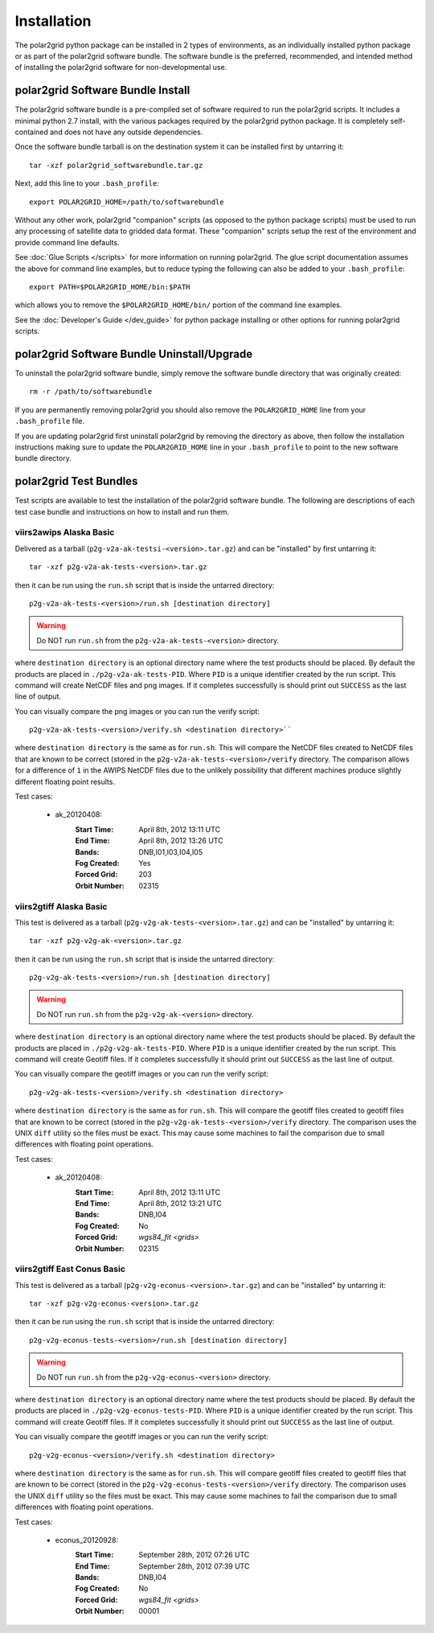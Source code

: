Installation
============

The polar2grid python package can be installed in 2 types of environments,
as an individually installed python package or as part of the polar2grid
software bundle.  The software bundle is the preferred, recommended,
and intended method of installing the polar2grid software for
non-developmental use.

polar2grid Software Bundle Install
----------------------------------

The polar2grid software bundle is a pre-compiled set of software required
to run the polar2grid scripts.  It includes a minimal python 2.7 install,
with the various packages required by the polar2grid python package. It is
completely self-contained and does not have any outside dependencies.

Once the software bundle tarball is on the destination system it can be
installed first by untarring it::

    tar -xzf polar2grid_softwarebundle.tar.gz

Next, add this line to your ``.bash_profile``::

    export POLAR2GRID_HOME=/path/to/softwarebundle

Without any other work, polar2grid "companion" scripts (as opposed to the
python package scripts) must be used to run any processing of
satellite data to gridded data format. These "companion" scripts setup the
rest of the environment and provide command line defaults.

See :doc:`Glue Scripts </scripts>` for more information on running polar2grid.
The glue script documentation assumes the above for command line examples, but
to reduce typing the following can also be added to your ``.bash_profile``::

    export PATH=$POLAR2GRID_HOME/bin:$PATH

which allows you to remove the ``$POLAR2GRID_HOME/bin/`` portion of the
command line examples.

See the :doc:`Developer's Guide </dev_guide>` for python package installing or
other options for running polar2grid scripts.

polar2grid Software Bundle Uninstall/Upgrade
--------------------------------------------

To uninstall the polar2grid software bundle, simply remove the software
bundle directory that was originally created::

    rm -r /path/to/softwarebundle

If you are permanently removing polar2grid you should also remove the
``POLAR2GRID_HOME`` line from your ``.bash_profile`` file.

If you are updating polar2grid first uninstall polar2grid by removing the
directory as above, then follow the installation instructions making sure
to update the ``POLAR2GRID_HOME`` line in your ``.bash_profile`` to point to
the new software bundle directory.

polar2grid Test Bundles
-----------------------

Test scripts are available to test the installation of the polar2grid
software bundle.  The following are descriptions of each test case bundle
and instructions on how to install and run them.

viirs2awips Alaska Basic
########################

Delivered as a tarball (``p2g-v2a-ak-testsi-<version>.tar.gz``) and can be "installed" by
first untarring it::

    tar -xzf p2g-v2a-ak-tests-<version>.tar.gz

then it can be run using the ``run.sh`` script that is inside the untarred
directory::

    p2g-v2a-ak-tests-<version>/run.sh [destination directory]

.. warning::

    Do NOT run ``run.sh`` from the ``p2g-v2a-ak-tests-<version>`` directory.

where ``destination directory`` is an optional directory name where the test
products should be placed.  By default the products are placed in
``./p2g-v2a-ak-tests-PID``.  Where ``PID`` is a unique identifier created by
the run script.  This command will create NetCDF files and
png images.  If it completes successfully is should print out
``SUCCESS`` as the last line of output.

You can visually compare the png images or you can run the verify
script::

    p2g-v2a-ak-tests-<version>/verify.sh <destination directory>``

where ``destination directory`` is the same as for ``run.sh``.  This will
compare the NetCDF files created to NetCDF files that are known to be
correct (stored in the ``p2g-v2a-ak-tests-<version>/verify`` directory.  The comparison
allows for a difference of ``1`` in the AWIPS NetCDF files due to the unlikely
possibility that different machines produce slightly different floating point
results.

Test cases:

    - ak_20120408:
        :Start Time: April 8th, 2012 13:11 UTC
        :End Time: April 8th, 2012 13:26 UTC
        :Bands: DNB,I01,I03,I04,I05
        :Fog Created: Yes
        :Forced Grid: 203
        :Orbit Number: 02315

.. versionchanged:: 1.0.2
    Updated verified data for ms2gt0.23a

viirs2gtiff Alaska Basic
########################

This test is delivered as a tarball (``p2g-v2g-ak-tests-<version>.tar.gz``) and can be
"installed" by untarring it::

    tar -xzf p2g-v2g-ak-<version>.tar.gz

then it can be run using the ``run.sh`` script that is inside the untarred
directory::

    p2g-v2g-ak-tests-<version>/run.sh [destination directory]

.. warning::

    Do NOT run ``run.sh`` from the ``p2g-v2g-ak-<version>`` directory.

where ``destination directory`` is an optional directory name where the test
products should be placed. By default the products are placed in
``./p2g-v2g-ak-tests-PID``. Where ``PID`` is a unique identifier created by
the run script. This command will create Geotiff files.  If it completes
successfully it should print out ``SUCCESS`` as the last line of output.

You can visually compare the geotiff images or you can run the verify script::

    p2g-v2g-ak-tests-<version>/verify.sh <destination directory>

where ``destination directory`` is the same as for ``run.sh``. This will
compare the geotiff files created to geotiff files that are known to be
correct (stored in the ``p2g-v2g-ak-tests-<version>/verify`` directory. The
comparison uses the UNIX ``diff`` utility so the files must be exact. This may
cause some machines to fail the comparison due to small differences with
floating point operations.

Test cases:

    - ak_20120408:
        :Start Time: April 8th, 2012 13:11 UTC
        :End Time: April 8th, 2012 13:21 UTC
        :Bands: DNB,I04
        :Fog Created: No
        :Forced Grid: `wgs84_fit <grids>`
        :Orbit Number: 02315

viirs2gtiff East Conus Basic
############################

This test is delivered as a tarball (``p2g-v2g-econus-<version>.tar.gz``) and
can be "installed" by untarring it::

    tar -xzf p2g-v2g-econus-<version>.tar.gz

then it can be run using the ``run.sh`` script that is inside the untarred
directory::

    p2g-v2g-econus-tests-<version>/run.sh [destination directory]

.. warning::

    Do NOT run ``run.sh`` from the ``p2g-v2g-econus-<version>`` directory.

where ``destination directory`` is an optional directory name where the test
products should be placed. By default the products are placed in
``./p2g-v2g-econus-tests-PID``. Where ``PID`` is a unique identifier created
by the run script. This command will create Geotiff files. If it completes
successfully it should print out ``SUCCESS`` as the last line of output.

You can visually compare the geotiff images or you can run the verify script::

    p2g-v2g-econus-<version>/verify.sh <destination directory>

where ``destination directory`` is the same as for ``run.sh``. This will
compare geotiff files created to geotiff files that are known to be
correct (stored in the ``p2g-v2g-econus-tests-<version>/verify`` directory.
The comparison uses the UNIX ``diff`` utility so the files must be exact. This
may cause some machines to fail the comparison due to small differences with
floating point operations.

Test cases:

    - econus_20120928:
        :Start Time: September 28th, 2012 07:26 UTC
        :End Time: September 28th, 2012 07:39 UTC
        :Bands: DNB,I04
        :Fog Created: No
        :Forced Grid: `wgs84_fit <grids>`
        :Orbit Number: 00001




